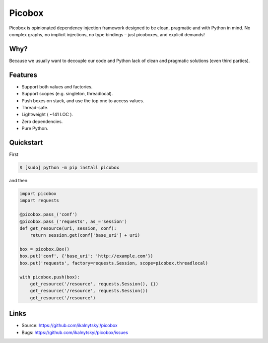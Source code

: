 Picobox
=======

.. image:: https://img.shields.io/pypi/v/picobox.svg
   :target: https://pypi.python.org/pypi/picobox

.. image:: https://travis-ci.org/ikalnytskyi/picobox.svg
   :target: https://travis-ci.org/ikalnytskyi/picobox

.. image:: https://codecov.io/gh/ikalnytskyi/picobox/branch/master/graph/badge.svg
   :target: https://codecov.io/gh/ikalnytskyi/picobox

.. image:: https://img.shields.io/badge/Say%20Thanks-!-1EAEDB.svg
   :target: https://saythanks.io/to/ikalnytskyi

Picobox is opinionated dependency injection framework designed to be clean,
pragmatic and with Python in mind. No complex graphs, no implicit injections,
no type bindings – just picoboxes, and explicit demands!


Why?
----

Because we usually want to decouple our code and Python lack of clean and
pragmatic solutions (even third parties).


Features
--------

* Support both values and factories.
* Support scopes (e.g. singleton, threadlocal).
* Push boxes on stack, and use the top one to access values.
* Thread-safe.
* Lightweight ( ~141 LOC ).
* Zero dependencies.
* Pure Python.



Quickstart
----------

First

.. code:: bash

    $ [sudo] python -m pip install picobox

and then

.. code:: python

    import picobox
    import requests

    @picobox.pass_('conf')
    @picobox.pass_('requests', as_='session')
    def get_resource(uri, session, conf):
        return session.get(conf['base_uri'] + uri)

    box = picobox.Box()
    box.put('conf', {'base_uri': 'http://example.com'})
    box.put('requests', factory=requests.Session, scope=picobox.threadlocal)

    with picobox.push(box):
        get_resource('/resource', requests.Session(), {})
        get_resource('/resource', requests.Session())
        get_resource('/resource')


Links
-----

* Source: https://github.com/ikalnytskyi/picobox
* Bugs: https://github.com/ikalnytskyi/picobox/issues
